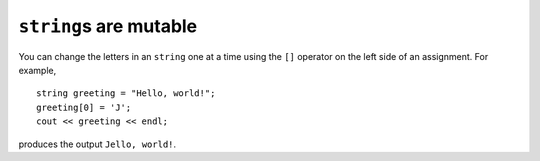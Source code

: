 ``string``\ s are mutable
-------------------------

You can change the letters in an ``string`` one at a time using the
``[]`` operator on the left side of an assignment. For example,

::

     string greeting = "Hello, world!";
     greeting[0] = 'J';
     cout << greeting << endl;

produces the output ``Jello, world!``.
